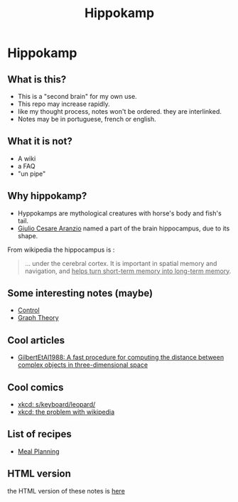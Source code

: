 :PROPERTIES:
:ID:       b743dff2-a83b-445b-9148-239ecb99f1fe
:END:
#+TITLE: Hippokamp
* Hippokamp
** What is this?
- This is a "second brain" for my own use.
- This repo may increase rapidly.
- like my thought process, notes won't be ordered. they are interlinked.
- Notes may be in portuguese, french or english.
** What it is not?
- A wiki
- a FAQ
- "un pipe"
** Why hippokamp?
- Hyppokamps are mythological creatures with horse's body and fish's tail.
- [[https://en.wikipedia.org/wiki/Julius_Caesar_Aranzi][Giulio Cesare Aranzio]] named a part of the brain hippocampus, due to its shape.
From wikipedia the hippocampus is :
#+begin_quote
… under the cerebral cortex. It is important in spatial memory and navigation, and _helps turn short-term memory into long-term memory_.
#+end_quote
** Some interesting notes (maybe)
- [[id:183fa358-b121-432e-be54-3e09847c988c][Control]]
- [[id:e9766a59-fd79-4be1-8a46-387c852c22f0][Graph Theory]]
** Cool articles
- [[id:1725062d-ff58-4c79-8ea4-6bcf6fb95666][GilbertEtAl1988: A fast procedure for computing the distance between complex objects in three-dimensional space]]
** Cool comics
- [[id:29525c21-2bb3-4690-8825-8e1d8b8aef0f][xkcd: s/keyboard/leopard/]]
- [[id:8ce7acfb-028a-43ba-be41-a5a112c95fb4][xkcd: the problem with wikipedia]]
** List of recipes
- [[id:04fee8c6-f8cf-4333-9220-3ba1b75815bf][Meal Planning]]
** HTML version
the HTML version of these notes is [[https://accacio.gitlab.io/brain][here]]
